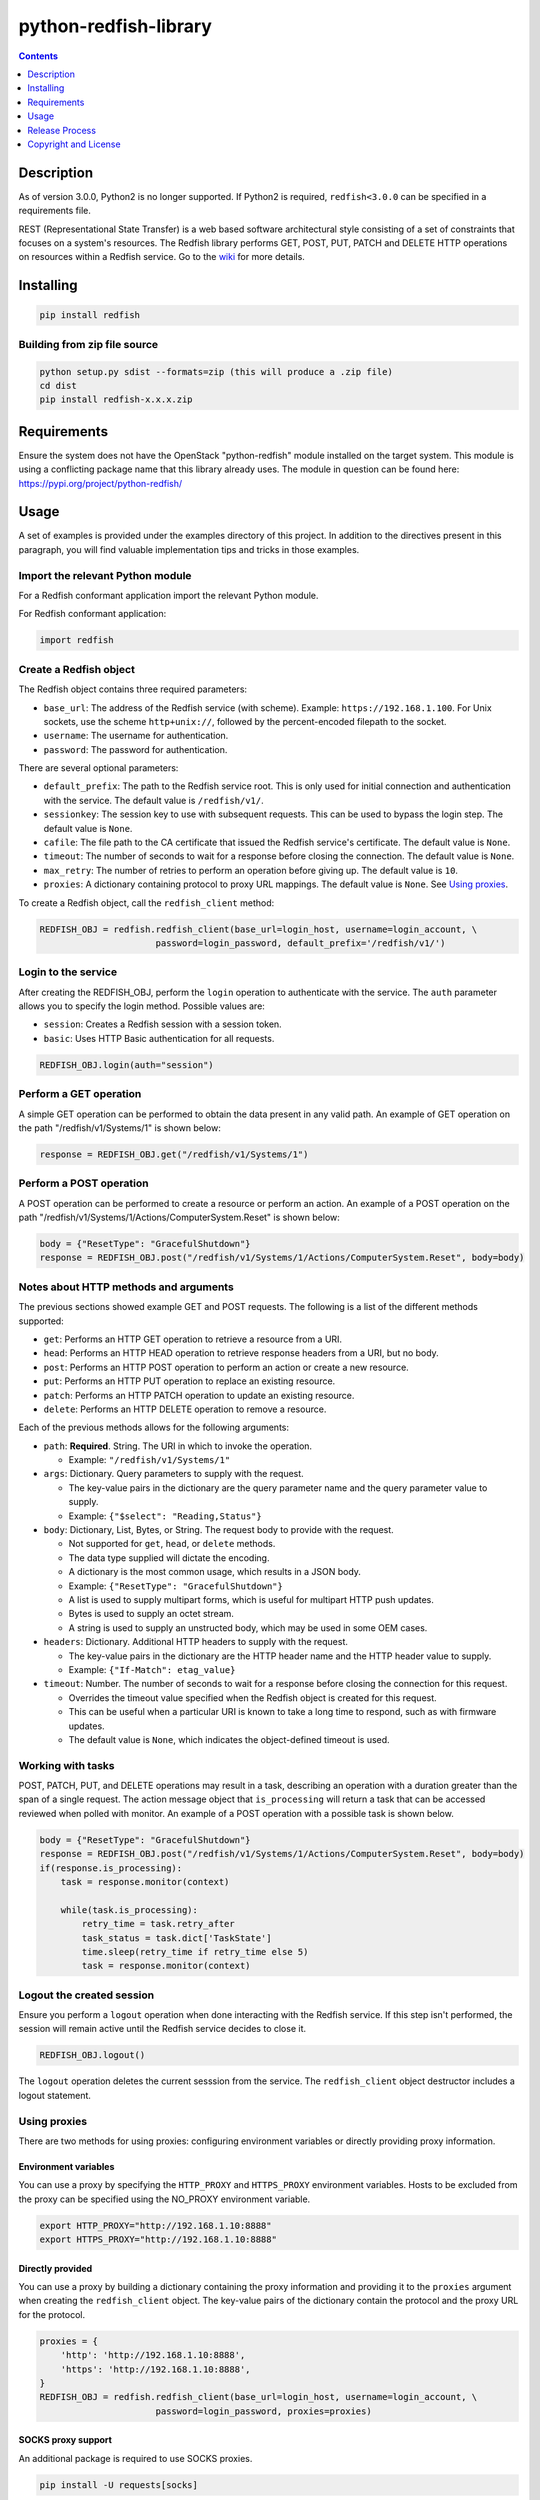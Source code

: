 python-redfish-library
======================

.. image:: https://img.shields.io/pypi/v/redfish.svg?maxAge=2592000
    :target: https://pypi.python.org/pypi/redfish
.. image:: https://img.shields.io/github/release/DMTF/python-redfish-library.svg?maxAge=2592000
    :target: https://github.com/DMTF/python-redfish-library/releases
.. image:: https://img.shields.io/badge/License-BSD%203--Clause-blue.svg
    :target: https://raw.githubusercontent.com/DMTF/python-redfish-library/main/LICENSE
.. image:: https://img.shields.io/pypi/pyversions/redfish.svg?maxAge=2592000
    :target: https://pypi.python.org/pypi/redfish

.. contents:: :depth: 1

Description
-----------

As of version 3.0.0, Python2 is no longer supported.  If Python2 is required, ``redfish<3.0.0`` can be specified in a requirements file.

REST (Representational State Transfer) is a web based software architectural style consisting of a set of constraints that focuses on a system's resources.  The Redfish library performs GET, POST, PUT, PATCH and DELETE HTTP operations on resources within a Redfish service.  Go to the `wiki <../../wiki>`_ for more details.

Installing
----------

.. code-block:: console

    pip install redfish

Building from zip file source
~~~~~~~~~~~~~~~~~~~~~~~~~~~~~

.. code-block:: console

    python setup.py sdist --formats=zip (this will produce a .zip file)
    cd dist
    pip install redfish-x.x.x.zip

Requirements
------------

Ensure the system does not have the OpenStack "python-redfish" module installed on the target system.  This module is using a conflicting package name that this library already uses.  The module in question can be found here: https://pypi.org/project/python-redfish/

Usage
----------

A set of examples is provided under the examples directory of this project.  In addition to the directives present in this paragraph, you will find valuable implementation tips and tricks in those examples.

Import the relevant Python module
~~~~~~~~~~~~~~~~~~~~~~~~~~~~~~~~~

For a Redfish conformant application import the relevant Python module.

For Redfish conformant application:

.. code-block:: python

    import redfish

Create a Redfish object
~~~~~~~~~~~~~~~~~~~~~~~

The Redfish object contains three required parameters:

* ``base_url``: The address of the Redfish service (with scheme).  Example: ``https://192.168.1.100``.  For Unix sockets, use the scheme ``http+unix://``, followed by the percent-encoded filepath to the socket.
* ``username``: The username for authentication.
* ``password``: The password for authentication.

There are several optional parameters:

* ``default_prefix``: The path to the Redfish service root.  This is only used for initial connection and authentication with the service.  The default value is ``/redfish/v1/``.
* ``sessionkey``: The session key to use with subsequent requests.  This can be used to bypass the login step.  The default value is ``None``.
* ``cafile``: The file path to the CA certificate that issued the Redfish service's certificate.  The default value is ``None``.
* ``timeout``: The number of seconds to wait for a response before closing the connection.  The default value is ``None``.
* ``max_retry``: The number of retries to perform an operation before giving up.  The default value is ``10``.
* ``proxies``: A dictionary containing protocol to proxy URL mappings.  The default value is ``None``.  See `Using proxies`_.

To create a Redfish object, call the ``redfish_client`` method:

.. code-block:: python

    REDFISH_OBJ = redfish.redfish_client(base_url=login_host, username=login_account, \
                          password=login_password, default_prefix='/redfish/v1/')

Login to the service
~~~~~~~~~~~~~~~~~~~~

After creating the REDFISH_OBJ, perform the ``login`` operation to authenticate with the service.  The ``auth`` parameter allows you to specify the login method.  Possible values are:

* ``session``: Creates a Redfish session with a session token.
* ``basic``: Uses HTTP Basic authentication for all requests.

.. code-block:: python

    REDFISH_OBJ.login(auth="session")

Perform a GET operation
~~~~~~~~~~~~~~~~~~~~~~~

A simple GET operation can be performed to obtain the data present in any valid path.
An example of GET operation on the path "/redfish/v1/Systems/1" is shown below:

.. code-block:: python

    response = REDFISH_OBJ.get("/redfish/v1/Systems/1")

Perform a POST operation
~~~~~~~~~~~~~~~~~~~~~~~~

A POST operation can be performed to create a resource or perform an action.
An example of a POST operation on the path "/redfish/v1/Systems/1/Actions/ComputerSystem.Reset" is shown below:

.. code-block:: python

    body = {"ResetType": "GracefulShutdown"}
    response = REDFISH_OBJ.post("/redfish/v1/Systems/1/Actions/ComputerSystem.Reset", body=body)

Notes about HTTP methods and arguments
~~~~~~~~~~~~~~~~~~~~~~~~~~~~~~~~~~~~~~

The previous sections showed example GET and POST requests.  The following is a list of the different methods supported:

* ``get``: Performs an HTTP GET operation to retrieve a resource from a URI.
* ``head``: Performs an HTTP HEAD operation to retrieve response headers from a URI, but no body.
* ``post``: Performs an HTTP POST operation to perform an action or create a new resource.
* ``put``: Performs an HTTP PUT operation to replace an existing resource.
* ``patch``: Performs an HTTP PATCH operation to update an existing resource.
* ``delete``: Performs an HTTP DELETE operation to remove a resource.

Each of the previous methods allows for the following arguments:

* ``path``: **Required**.  String.  The URI in which to invoke the operation.

  - Example: ``"/redfish/v1/Systems/1"``

* ``args``: Dictionary.  Query parameters to supply with the request.

  - The key-value pairs in the dictionary are the query parameter name and the query parameter value to supply.
  - Example: ``{"$select": "Reading,Status"}``

* ``body``: Dictionary, List, Bytes, or String.  The request body to provide with the request.

  - Not supported for ``get``, ``head``, or ``delete`` methods.
  - The data type supplied will dictate the encoding.
  - A dictionary is the most common usage, which results in a JSON body.
  - Example: ``{"ResetType": "GracefulShutdown"}``
  - A list is used to supply multipart forms, which is useful for multipart HTTP push updates.
  - Bytes is used to supply an octet stream.
  - A string is used to supply an unstructed body, which may be used in some OEM cases.

* ``headers``: Dictionary.  Additional HTTP headers to supply with the request.

  - The key-value pairs in the dictionary are the HTTP header name and the HTTP header value to supply.
  - Example: ``{"If-Match": etag_value}``

* ``timeout``: Number.  The number of seconds to wait for a response before closing the connection for this request.

  - Overrides the timeout value specified when the Redfish object is created for this request.
  - This can be useful when a particular URI is known to take a long time to respond, such as with firmware updates.
  - The default value is ``None``, which indicates the object-defined timeout is used.

Working with tasks
~~~~~~~~~~~~~~~~~~

POST, PATCH, PUT, and DELETE operations may result in a task, describing an operation with a duration greater than the span of a single request.
The action message object that ``is_processing`` will return a task that can be accessed reviewed when polled with monitor.
An example of a POST operation with a possible task is shown below.

.. code-block:: python

    body = {"ResetType": "GracefulShutdown"}
    response = REDFISH_OBJ.post("/redfish/v1/Systems/1/Actions/ComputerSystem.Reset", body=body)
    if(response.is_processing):
        task = response.monitor(context)

        while(task.is_processing):
            retry_time = task.retry_after
            task_status = task.dict['TaskState']
            time.sleep(retry_time if retry_time else 5)
            task = response.monitor(context)

Logout the created session
~~~~~~~~~~~~~~~~~~~~~~~~~~

Ensure you perform a ``logout`` operation when done interacting with the Redfish service.  If this step isn't performed, the session will remain active until the Redfish service decides to close it.

.. code-block:: python

    REDFISH_OBJ.logout()

The ``logout`` operation deletes the current sesssion from the service.  The ``redfish_client`` object destructor includes a logout statement.

Using proxies
~~~~~~~~~~~~~

There are two methods for using proxies: configuring environment variables or directly providing proxy information.

Environment variables
^^^^^^^^^^^^^^^^^^^^^

You can use a proxy by specifying the ``HTTP_PROXY`` and ``HTTPS_PROXY`` environment variables.  Hosts to be excluded from the proxy can be specified using the NO_PROXY environment variable.

.. code-block:: shell

    export HTTP_PROXY="http://192.168.1.10:8888"
    export HTTPS_PROXY="http://192.168.1.10:8888"

Directly provided
^^^^^^^^^^^^^^^^^

You can use a proxy by building a dictionary containing the proxy information and providing it to the ``proxies`` argument when creating the ``redfish_client`` object.
The key-value pairs of the dictionary contain the protocol and the proxy URL for the protocol.

.. code-block:: python

    proxies = {
        'http': 'http://192.168.1.10:8888',
        'https': 'http://192.168.1.10:8888',
    }
    REDFISH_OBJ = redfish.redfish_client(base_url=login_host, username=login_account, \
                          password=login_password, proxies=proxies)

SOCKS proxy support
^^^^^^^^^^^^^^^^^^^

An additional package is required to use SOCKS proxies.

.. code-block:: console

    pip install -U requests[socks]

Once installed, the proxy can be configured using environment variables or directly provided like any other proxy.
For example:

.. code-block:: shell

    export HTTP_PROXY="socks5h://localhost:8123"
    export HTTPS_PROXY="socks5h://localhost:8123"

Release Process
---------------

1. Go to the "Actions" page
2. Select the "Release and Publish" workflow
3. Click "Run workflow"
4. Fill out the form
5. Click "Run workflow"

Copyright and License
---------------------

Copyright Notice:
Copyright 2016-2022 DMTF. All rights reserved.
License: BSD 3-Clause License. For full text see link: `https://github.com/DMTF/python-redfish-library/blob/main/LICENSE.md <https://github.com/DMTF/python-redfish-library/blob/main/LICENSE.md>`_
